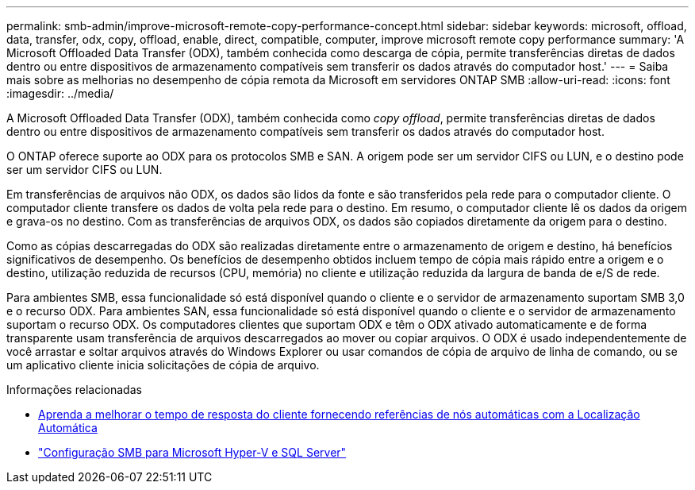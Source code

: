 ---
permalink: smb-admin/improve-microsoft-remote-copy-performance-concept.html 
sidebar: sidebar 
keywords: microsoft, offload, data, transfer, odx, copy, offload, enable, direct, compatible, computer, improve microsoft remote copy performance 
summary: 'A Microsoft Offloaded Data Transfer (ODX), também conhecida como descarga de cópia, permite transferências diretas de dados dentro ou entre dispositivos de armazenamento compatíveis sem transferir os dados através do computador host.' 
---
= Saiba mais sobre as melhorias no desempenho de cópia remota da Microsoft em servidores ONTAP SMB
:allow-uri-read: 
:icons: font
:imagesdir: ../media/


[role="lead"]
A Microsoft Offloaded Data Transfer (ODX), também conhecida como _copy offload_, permite transferências diretas de dados dentro ou entre dispositivos de armazenamento compatíveis sem transferir os dados através do computador host.

O ONTAP oferece suporte ao ODX para os protocolos SMB e SAN. A origem pode ser um servidor CIFS ou LUN, e o destino pode ser um servidor CIFS ou LUN.

Em transferências de arquivos não ODX, os dados são lidos da fonte e são transferidos pela rede para o computador cliente. O computador cliente transfere os dados de volta pela rede para o destino. Em resumo, o computador cliente lê os dados da origem e grava-os no destino. Com as transferências de arquivos ODX, os dados são copiados diretamente da origem para o destino.

Como as cópias descarregadas do ODX são realizadas diretamente entre o armazenamento de origem e destino, há benefícios significativos de desempenho. Os benefícios de desempenho obtidos incluem tempo de cópia mais rápido entre a origem e o destino, utilização reduzida de recursos (CPU, memória) no cliente e utilização reduzida da largura de banda de e/S de rede.

Para ambientes SMB, essa funcionalidade só está disponível quando o cliente e o servidor de armazenamento suportam SMB 3,0 e o recurso ODX. Para ambientes SAN, essa funcionalidade só está disponível quando o cliente e o servidor de armazenamento suportam o recurso ODX. Os computadores clientes que suportam ODX e têm o ODX ativado automaticamente e de forma transparente usam transferência de arquivos descarregados ao mover ou copiar arquivos. O ODX é usado independentemente de você arrastar e soltar arquivos através do Windows Explorer ou usar comandos de cópia de arquivo de linha de comando, ou se um aplicativo cliente inicia solicitações de cópia de arquivo.

.Informações relacionadas
* xref:improve-client-response-node-referrals-concept.adoc[Aprenda a melhorar o tempo de resposta do cliente fornecendo referências de nós automáticas com a Localização Automática]
* link:../smb-hyper-v-sql/index.html["Configuração SMB para Microsoft Hyper-V e SQL Server"]

